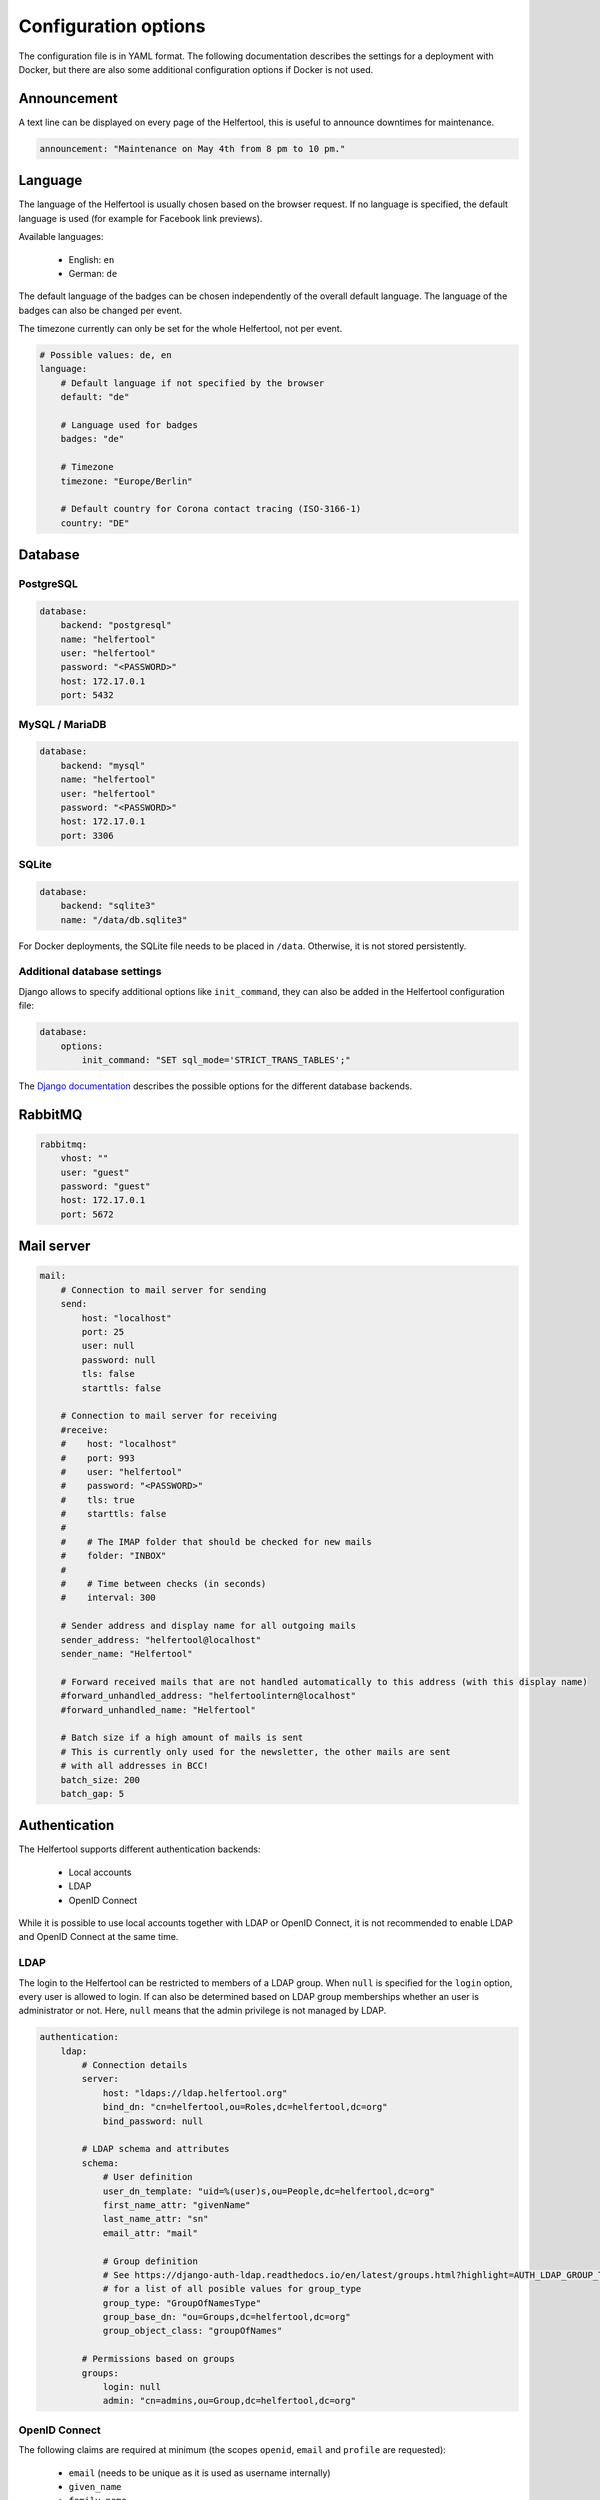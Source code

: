 .. _configuration:

=====================
Configuration options
=====================

The configuration file is in YAML format.
The following documentation describes the settings for a deployment with Docker, but there are also some additional configuration options if Docker is not used.

Announcement
------------

A text line can be displayed on every page of the Helfertool, this is useful to announce downtimes for maintenance.

.. code-block:: none

   announcement: "Maintenance on May 4th from 8 pm to 10 pm."


Language
--------

The language of the Helfertool is usually chosen based on the browser request.
If no language is specified, the default language is used (for example for Facebook link previews).

Available languages:

 * English: ``en``
 * German: ``de``

The default language of the badges can be chosen independently of the overall default language.
The language of the badges can also be changed per event.

The timezone currently can only be set for the whole Helfertool, not per event.

.. code-block:: none

   # Possible values: de, en
   language:
       # Default language if not specified by the browser
       default: "de"

       # Language used for badges
       badges: "de"

       # Timezone
       timezone: "Europe/Berlin"

       # Default country for Corona contact tracing (ISO-3166-1)
       country: "DE"

Database
--------

PostgreSQL
^^^^^^^^^^

.. code-block:: none

   database:
       backend: "postgresql"
       name: "helfertool"
       user: "helfertool"
       password: "<PASSWORD>"
       host: 172.17.0.1
       port: 5432

MySQL / MariaDB
^^^^^^^^^^^^^^^

.. code-block:: none

   database:
       backend: "mysql"
       name: "helfertool"
       user: "helfertool"
       password: "<PASSWORD>"
       host: 172.17.0.1
       port: 3306

SQLite
^^^^^^

.. code-block:: none

   database:
       backend: "sqlite3"
       name: "/data/db.sqlite3"

For Docker deployments, the SQLite file needs to be placed in ``/data``. Otherwise, it is not stored persistently.

Additional database settings
^^^^^^^^^^^^^^^^^^^^^^^^^^^^

Django allows to specify additional options like ``init_command``, they can also be added in the Helfertool configuration file:

.. code-block:: none

   database:
       options:
           init_command: "SET sql_mode='STRICT_TRANS_TABLES';"

The `Django documentation <https://docs.djangoproject.com/en/dev/ref/databases/>`_ describes the possible options for the different database backends.

RabbitMQ
--------

.. code-block:: none

   rabbitmq:
       vhost: ""
       user: "guest"
       password: "guest"
       host: 172.17.0.1
       port: 5672

Mail server
-----------

.. code-block:: none

   mail:
       # Connection to mail server for sending
       send:
           host: "localhost"
           port: 25
           user: null
           password: null
           tls: false
           starttls: false

       # Connection to mail server for receiving
       #receive:
       #    host: "localhost"
       #    port: 993
       #    user: "helfertool"
       #    password: "<PASSWORD>"
       #    tls: true
       #    starttls: false
       #
       #    # The IMAP folder that should be checked for new mails
       #    folder: "INBOX"
       #
       #    # Time between checks (in seconds)
       #    interval: 300

       # Sender address and display name for all outgoing mails
       sender_address: "helfertool@localhost"
       sender_name: "Helfertool"

       # Forward received mails that are not handled automatically to this address (with this display name)
       #forward_unhandled_address: "helfertoolintern@localhost"
       #forward_unhandled_name: "Helfertool"

       # Batch size if a high amount of mails is sent
       # This is currently only used for the newsletter, the other mails are sent
       # with all addresses in BCC!
       batch_size: 200
       batch_gap: 5

Authentication
--------------

The Helfertool supports different authentication backends:

 * Local accounts
 * LDAP
 * OpenID Connect

While it is possible to use local accounts together with LDAP or OpenID Connect, it is not recommended to enable LDAP and OpenID Connect at the same time.

LDAP
^^^^

The login to the Helfertool can be restricted to members of a LDAP group.
When ``null`` is specified for the ``login`` option, every user is allowed to login.
If can also be determined based on LDAP group memberships whether an user is administrator or not.
Here, ``null`` means that the admin privilege is not managed by LDAP.

.. code-block:: none

   authentication:
       ldap:
           # Connection details
           server:
               host: "ldaps://ldap.helfertool.org"
               bind_dn: "cn=helfertool,ou=Roles,dc=helfertool,dc=org"
               bind_password: null

           # LDAP schema and attributes
           schema:
               # User definition
               user_dn_template: "uid=%(user)s,ou=People,dc=helfertool,dc=org"
               first_name_attr: "givenName"
               last_name_attr: "sn"
               email_attr: "mail"

               # Group definition
               # See https://django-auth-ldap.readthedocs.io/en/latest/groups.html?highlight=AUTH_LDAP_GROUP_TYPE#types-of-groups
               # for a list of all posible values for group_type
               group_type: "GroupOfNamesType"
               group_base_dn: "ou=Groups,dc=helfertool,dc=org"
               group_object_class: "groupOfNames"

           # Permissions based on groups
           groups:
               login: null
               admin: "cn=admins,ou=Group,dc=helfertool,dc=org"

OpenID Connect
^^^^^^^^^^^^^^

The following claims are required at minimum (the scopes ``openid``, ``email`` and ``profile`` are requested):

 * ``email`` (needs to be unique as it is used as username internally)
 * ``given_name``
 * ``family_name``

The redirect URL for a deployment under ``app.helfertool.org`` whould be : ``https://app.helfertool.org/oidc/callback/`` (``/`` at the end is important).

It can be decided based on claims if an user is allowed to login and if an user is administator.
A claim can be directly compared, for example ``helfertool-login`` has to be ``true`` to allow an user to login.
Alternatively, the claim can be a list and a specific item needs to be in the list.
This can be used when group memberships or roles are written to a claim.

The claim names can be specified with `JMESPath <https://jmespath.org/>`_, so it is possible to configure plain claim names or have a more complex configuration.

If no ``login`` claims restriction is configured, every user is allowed to login.
If the ``admin`` configuration is not present, the admin privilege is not touched during the login and can be assigned manually.

.. warning::

   The logout only ends the session in the Helfertool, not the session at the identity provider.
   A click on login usually logs the user in again without asking for a password.

.. code-block:: none

   authentication:
       # Get users over OpenID Connect
       oidc:
           # Name of the provider (only for login view)
           provider_name: "OpenID Connect"

           # Provider details
           provider:
               # Endpoint URLs
               authorization_endpoint: "https://auth.helfertool.org/auth/realms/test/protocol/openid-connect/auth"
               token_endpoint: "https://auth.helfertool.org/auth/realms/test/protocol/openid-connect/token"
               user_endpoint: "https://auth.helfertool.org/auth/realms/test/protocol/openid-connect/userinfo"

               # URI to get JWKS
               jwks_uri: "https://auth.helfertool.org/auth/realms/test/protocol/openid-connect/certs"

               # Client ID and secret
               client_id: "helfertool"
               client_secret: "<SECRET>"

               # Controls the session cookie SameSite attribute, forcing it to "Lax". This is necessary if your OIDC provider
               # resides on a different top level domain name than the Helfertool (error message: "Login failed")
               # Set it to true in this case.
               thirdparty_domain: false

               # It could happen that the user is disabled or claims change. So we can redirect the users from time to time
               # to the OIDC provider and validate if they are still allowed to login.
               # Time in minutes, set to 0 to disable it (Note: the idle timeout of the provider should be higher than this value)
               renew_check_interval: 15

               # If the session is only terminated in the application, the login via OIDC works again without asking for credentials.
               # Therefore, we can also trigger a logout at the OIDC provider.
               # The URL is less well specified and depends on the provider (here: Keycloak)
               logout:
                   endpoint: "https://auth.helfertool.org/auth/realms/test/protocol/openid-connect/logout"
                   redirect_parameter: "redirect_uri"

           # Permissions based on claims
           claims:
               # There are two types to handle claims
               # 1) direct: the claim is directly compared
               # 2) member: the claim is a list and it is checked if the specified value is included (useful for groups/roles)
               # The path is a JMESPath. Plain claim names like "roles" are also a valid JMESPath.
               login:
                   #compare: "direct"
                   #path: "helfertool_login"
                   #value: true
                   compare: "member"
                   path: "roles"
                   value: "helfertool_login"

               admin:
                   #compare: "direct"
                   #path: "helfertool_admin"
                   #value: true
                   compare: "member"
                   path: "roles"
                   value: "helfertool_admin"

.. note::

   JMESPath support was added in version 1.1. For version 1.0, the parameter ``path`` is called ``name`` and directly looked up in the claim.


Local users
^^^^^^^^^^^

When using local users together with LDAP and OpenID Connect, conflicting usernames need to be prevented.
This can be done by prepending a special character in front of local usernames (here: ``@``).

.. code-block:: none

   authentication:
       # Prepend character to all locally created users
       # This is useful if you have for example users from LDAP but also local
       # users. The additional character like '@' is used to prevent identical
       # user names for different users
       local_user_char: '@'

.. note::

   This setting is ignored by the ``createupseruser`` CLI command. The CLI should only be used to create the initial administrator.
   Further administrators should be added in the web interface.

Logging
-------

Error reporting
^^^^^^^^^^^^^^^

If an exception occurs, Django can send out a mail to notify the administrators.
Usually, this means that there is a bug in the Helfertool, a configuration error or some infrastructure issue.

.. code-block:: none

   logging:
       # Sent mails on internal server errors
       mails:
           - root@localhost

Syslog
^^^^^^

The application log can be sent out via syslog (see :ref:`logging` for available events).

When using the Docker container and `helfertoolctl`, the application log is written to the log directory ``/var/log/helfertool``.
The syslog forwarding can be used additionally.


.. code-block:: none

   logging:
       syslog:
           # Log level that will be sent to syslog: INFO, WARNING, ERROR
           level: 'INFO'

           # Server, port and protocol
           # UDP is recommended. With TCP, the syslog server needs to run and accept connections when the Helfertool is started.
           server: 'localhost'
           port: 514
           protocol: 'udp'

           # Syslog facility to use
           facility: 'local7'

.. _configuration-logging-database:

Database
^^^^^^^^

.. note::

   This feature is available since version 1.2.


The log entries, which belong to an event, are additionally stored in the database and can be viewed by event admins.
Other log entries like logins or password changes, which do not belong to a particular event,
are not stored in the database (see previous section for syslog and log files).

The stored log entries are deleted when an event is archived.

The database logging can be disabled:

.. code-block:: none

   # Store all event-related events in the database.
   # The log entries are only stored as long as the event exists and are deleted with the event.
   #database: true

Security settings
-----------------

.. warning::

   Never set ``debug`` to ``true`` in production!

.. code-block:: none

   security:
       # Do not activate debugging in productive environments!
       debug: false

       # Unique and secret key
       secret: "change_this_for_production"

       # URLs that are used for the software
       allowed_hosts:
       #    - "app.helfertool.org"
       #    - "www.app.helfertool.org"

       # Account lockout
       lockout:
           # Number of failed login attempts until lockout
           limit: 5

           # Lockout duration in minutes
           time: 10

       # Minimal password length (for local accounts)
       password_length: 12

.. _configuration-features:

Features
--------

.. note::

   These configuration options are available since version 1.2.

Helfertool features can be disabled globally which means that the feature cannot be enabled at all.

If a flag is changed to disabled, all events are modified automatically after a reload (note for custom installations: this requires Celery).
Enabling a feature does not change event settings.

.. code-block:: none

   features:
       # Collect mail addresses for newsletter.
       # This also disables the unsubscribe link. If the feature was used previously and is now disabled,
       # you should take care of the stored data (greetings from GDPR)
       newsletter: true
   
       # Further features
       badges: true
       gifts: true
       prerequisites: true
       inventory: true
       corona: true

Customization
-------------

.. code-block:: none

   customization:
       # Modify certain properties for the general helfertool to display
       display:
           # Maximum years of events to be displayed by default on the main page
           events_last_years: 2

       # Fuzzy search for helper names
       # Only available on PostgrSQL with pg_trgm extension, disabled automatically otherwise
       search:
           # Values between 0.2 (show more results) and 0.5 (show less results) seem to be reasonable.
           # The similarity threshold of 0.3 was selected based on a name database of ~4000 western
           # european names and the gut feel when a good match was actually found.
           similarity: 0.3

           # If PostgreSQL is used and pg_trgm is installed, the similarity search is automatically used.
           # If you do not want to have this, disable it here.
           disable_similarity: false

       # There are some external links that should/can be changed
       urls:
           # Imprint with contact details
           imprint: "https://app.helfertool.org/impressum/"

           # Privacy statement
           privacy: "https://app.helfertool.org/datenschutz/"

           # Link to documentation (usually no change necessary)
           docs: "https://docs.helfertool.org"

       # Contact address for support requests
       contact_address: "helfertool@localhost"

Badge settings
--------------

.. code-block:: none

   badges:
       # Alternative default template, path to tex file
       # Relative paths again are relative to the git directory
       template: "src/badges/latextemplate/badge.tex"

       # Maximum photo size in kb
       photo_max_size: 1000

       # Maximum number of copies for special badges
       special_badges_max: 50

       # Time until PDF file is deleted after it was created in minutes
       pdf_timeout: 30

       # Time until files are really deleted after cleanup was triggered
       # in minutes
       rm_delay: 2

Newsletter settings
-------------------

.. code-block:: none

   newsletter:
       # Newsletter subscriptions need to be confirmed with by clicking on a link.
       # This setting specifies how long the link is valid (days). Afterwards, the mail address is deleted.
       subscribe_deadline: 3

Additional settings without Docker
----------------------------------

If Docker is not used, some additional settings may be interesting:

.. code-block:: none

   # Location of uploaded files, static files and temporary files.
   # Relative paths are relative to the git directory, absolute paths
   # are also possible.
   files:
       static: "static"
       media: "media"
       tmp: "/tmp"

   security:
       # Application is behind additional/second proxy. In this case, the HTTP
       # header X-Forwarded-Host is used. Example: Apache > nginx > uwsgi
       behind_proxy: False

   badges:
       # Path to pdflatex binary
       pdflatex: "/usr/bin/pdflatex"

